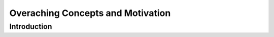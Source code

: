 **********************************
Overaching Concepts and Motivation
**********************************

Introduction
============


